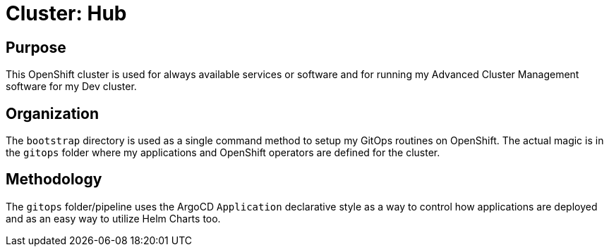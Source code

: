 = Cluster: Hub

== Purpose

This OpenShift cluster is used for always available services or software and for running my Advanced Cluster Management software for my Dev cluster.

== Organization

The `bootstrap` directory is used as a single command method to setup my GitOps routines on OpenShift. The actual magic is in the `gitops` folder where my applications and OpenShift operators are defined for the cluster.

== Methodology

The `gitops` folder/pipeline uses the ArgoCD `Application` declarative style as a way to control how applications are deployed and as an easy way to utilize Helm Charts too.

